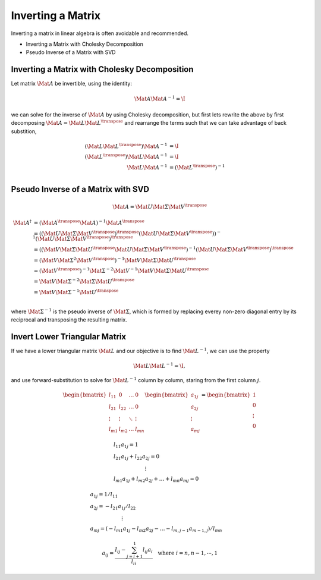 Inverting a Matrix
==================

Inverting a matrix in linear algebra is often avoidable and recommended.

* Inverting a Matrix with Cholesky Decomposition
* Pseudo Inverse of a Matrix with SVD



Inverting a Matrix with Cholesky Decomposition
----------------------------------------------

Let matrix :math:`\Mat{A}` be invertible, using the identity:

.. math::

  \Mat{A} \Mat{A}^{-1} = \I

we can solve for the inverse of :math:`\Mat{A}` by using Cholesky
decomposition, but first lets rewrite the above by first decomposing
:math:`\Mat{A} = \Mat{L} \Mat{L}^{\transpose}` and rearrange the terms such
that we can take advantage of back substition,

.. math::

  \begin{align}
    (\Mat{L} \Mat{L}^{\transpose}) \Mat{A}^{-1} &= \I \\
    (\Mat{L}^{\transpose}) \Mat{L} \Mat{A}^{-1} &= \I \\
    \Mat{L} \Mat{A}^{-1} &= (\Mat{L}^{\transpose})^{-1}  \\
  \end{align}


Pseudo Inverse of a Matrix with SVD
-----------------------------------

.. math::

  \Mat{A} = \Mat{U} \Mat{\Sigma} \Mat{V}^{\transpose}


.. math::

  \begin{align}
    \Mat{A}^{\dagger}
       &= (\Mat{A}^{\transpose} \Mat{A})^{-1} \Mat{A}^{\transpose} \\
       &= ((\Mat{U} \Mat{\Sigma} \Mat{V}^{\transpose})^{\transpose}
             (\Mat{U} \Mat{\Sigma} \Mat{V}^{\transpose}))^{-1}
          (\Mat{U} \Mat{\Sigma} \Mat{V}^{\transpose})^{\transpose} \\
       &= ((\Mat{V} \Mat{\Sigma} \Mat{U}^{\transpose}
             \Mat{U} \Mat{\Sigma} \Mat{V}^{\transpose})^{-1}
          (\Mat{U} \Mat{\Sigma} \Mat{V}^{\transpose})^{\transpose} \\
       &= (\Mat{V} \Mat{\Sigma}^{2} \Mat{V}^{\transpose})^{-1}
             \Mat{V} \Mat{\Sigma} \Mat{U}^{\transpose} \\
       &= (\Mat{V}^{\transpose})^{-1} \Mat{\Sigma}^{-2} \Mat{V}^{-1}
             \Mat{V} \Mat{\Sigma} \Mat{U}^{\transpose} \\
       &= \Mat{V} \Mat{\Sigma}^{-2} \Mat{\Sigma} \Mat{U}^{\transpose} \\
       &= \Mat{V} \Mat{\Sigma}^{-1} \Mat{U}^{\transpose} \\
  \end{align}

where :math:`\Mat{\Sigma}^{-1}` is the pseudo inverse of :math:`\Mat{\Sigma}`,
which is formed by replacing everey non-zero diagonal entry by its reciprocal
and transposing the resulting matrix.


Invert Lower Triangular Matrix
------------------------------

If we have a lower triangular matrix :math:`\Mat{L}` and our objective is to
find :math:`\Mat{L}^{-1}`, we can use the property

.. math::

  \begin{align}
    \Mat{L}\Mat{L}^{-1} = \I,
  \end{align}

and use forward-substitution to solve for :math:`\Mat{L}^{-1}` column by
column, staring from the first column :math:`j`.

.. math::

  \begin{align}
    \begin{bmatrix}
      l_{11} & 0 & \dots & 0 \\
      l_{21} & l_{22} & \dots & 0 \\
      \vdots & \vdots & \ddots & \vdots \\
      l_{m1} & l_{m2} & \dots & l_{mn}
    \end{bmatrix}
    \begin{bmatrix}
      a_{1j} \\
      a_{2j} \\
      \vdots \\
      a_{mj}
    \end{bmatrix}
    =
    \begin{bmatrix}
      1 \\
      0 \\
      \vdots \\
      0
    \end{bmatrix}
  \end{align}

.. math::

  \begin{align}
    & l_{11} a_{1j} = 1 \\
    & l_{21} a_{1j} + l_{22} a_{2j} = 0 \\
    & \qquad\qquad\qquad\vdots \\
    & l_{m1} a_{1j} + l_{m2} a_{2j} + \dots + l_{mn} a_{mj} = 0
  \end{align}

.. math::

  \begin{align}
    & a_{1j} = 1 / l_{11} \\
    & a_{2j} = - l_{21} a_{1j} / l_{22} \\
    & \qquad\qquad\qquad\vdots \\
    & a_{mj} = (-l_{m1} a_{1j} - l_{m2} a_{2j}
                - \dots - l_{m,j-1} a_{m-1,j}) / l_{mn}
  \end{align}

.. math::

  \begin{align}
    a_{ij} = \dfrac{I_{ij} - \sum_{j=i+1}^{1} l_{ij} a_{i}}{l_{ii}}
    \quad
    \text{where} \; i = n, n - 1, \cdots, 1
  \end{align}
